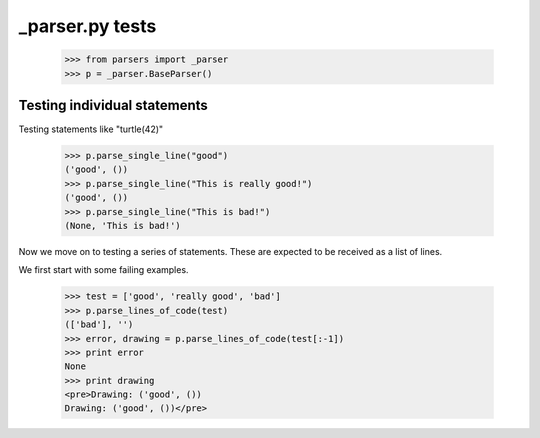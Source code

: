 _parser.py tests
========================


    >>> from parsers import _parser
    >>> p = _parser.BaseParser()


Testing individual statements
-----------------------------

Testing statements like "turtle(42)"

    >>> p.parse_single_line("good")
    ('good', ())
    >>> p.parse_single_line("This is really good!")
    ('good', ())
    >>> p.parse_single_line("This is bad!")
    (None, 'This is bad!')


Now we move on to testing a series of statements. These are expected to
be received as a list of lines.

We first start with some failing examples.

    >>> test = ['good', 'really good', 'bad']
    >>> p.parse_lines_of_code(test)
    (['bad'], '')
    >>> error, drawing = p.parse_lines_of_code(test[:-1])
    >>> print error
    None
    >>> print drawing
    <pre>Drawing: ('good', ())
    Drawing: ('good', ())</pre>




